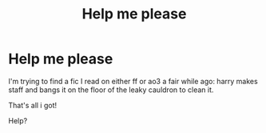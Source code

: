 #+TITLE: Help me please

* Help me please
:PROPERTIES:
:Author: FangedPuffskein
:Score: 1
:DateUnix: 1596997802.0
:DateShort: 2020-Aug-09
:FlairText: What's That Fic?
:END:
I'm trying to find a fic I read on either ff or ao3 a fair while ago: harry makes staff and bangs it on the floor of the leaky cauldron to clean it.

That's all i got!

Help?

